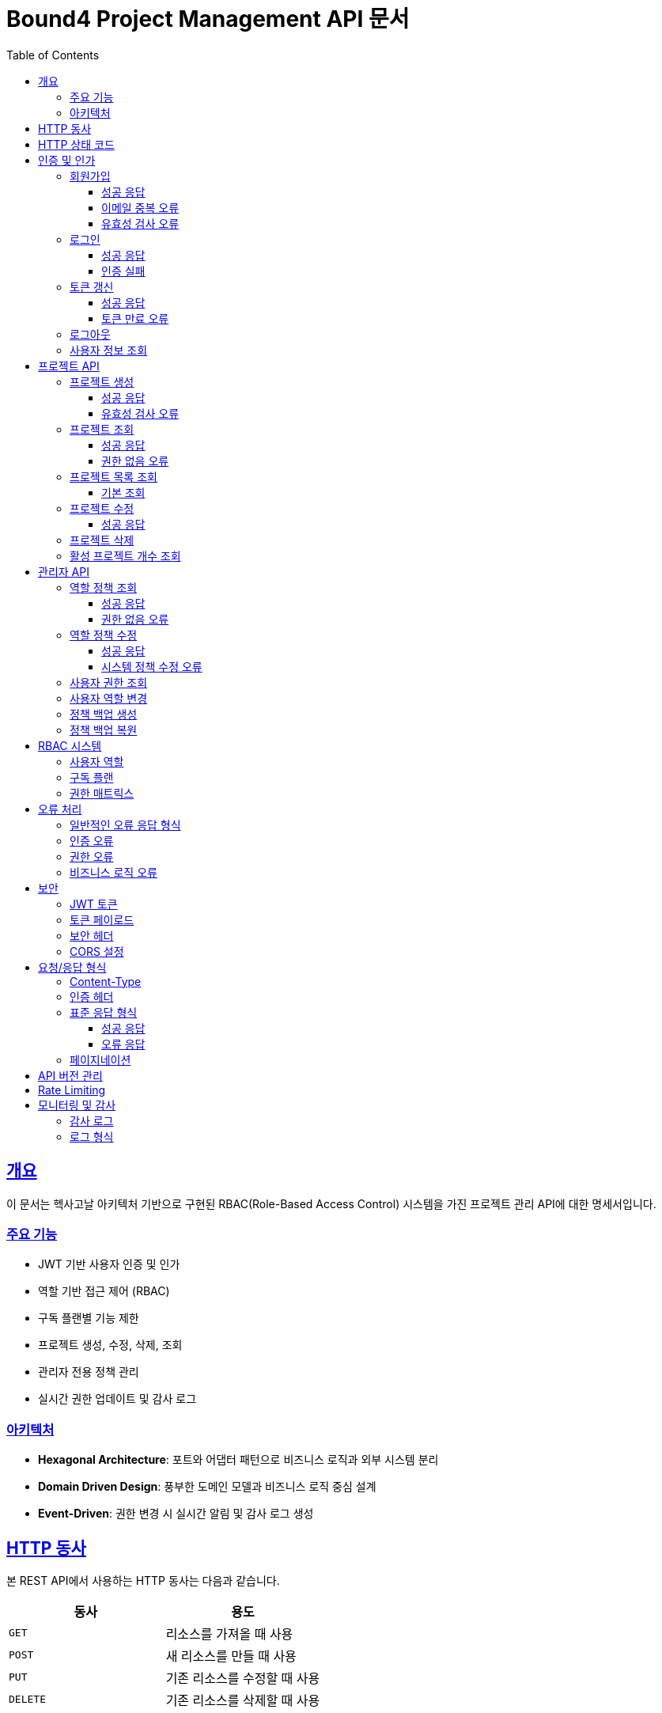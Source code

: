 = Bound4 Project Management API 문서
:doctype: book
:icons: font
:source-highlighter: highlightjs
:toc: left
:toclevels: 3
:sectlinks:

[[overview]]
== 개요

이 문서는 헥사고날 아키텍처 기반으로 구현된 RBAC(Role-Based Access Control) 시스템을 가진 프로젝트 관리 API에 대한 명세서입니다.

=== 주요 기능

* JWT 기반 사용자 인증 및 인가
* 역할 기반 접근 제어 (RBAC)
* 구독 플랜별 기능 제한
* 프로젝트 생성, 수정, 삭제, 조회
* 관리자 전용 정책 관리
* 실시간 권한 업데이트 및 감사 로그

=== 아키텍처

* **Hexagonal Architecture**: 포트와 어댑터 패턴으로 비즈니스 로직과 외부 시스템 분리
* **Domain Driven Design**: 풍부한 도메인 모델과 비즈니스 로직 중심 설계
* **Event-Driven**: 권한 변경 시 실시간 알림 및 감사 로그 생성

[[http-verbs]]
== HTTP 동사

본 REST API에서 사용하는 HTTP 동사는 다음과 같습니다.

|===
| 동사 | 용도

| `GET`
| 리소스를 가져올 때 사용

| `POST`
| 새 리소스를 만들 때 사용

| `PUT`
| 기존 리소스를 수정할 때 사용

| `DELETE`
| 기존 리소스를 삭제할 때 사용
|===

[[http-status-codes]]
== HTTP 상태 코드

본 REST API에서 사용하는 HTTP 상태 코드는 다음과 같습니다.

|===
| 상태 코드 | 용도

| `200 OK`
| 요청을 성공적으로 처리함

| `201 Created`
| 새 리소스를 성공적으로 생성함

| `204 No Content`
| 요청을 성공적으로 처리했지만 반환할 콘텐츠가 없음

| `400 Bad Request`
| 잘못된 요청

| `401 Unauthorized`
| 인증이 필요함

| `403 Forbidden`
| 권한이 없음

| `404 Not Found`
| 요청한 리소스가 없음

| `409 Conflict`
| 중복된 리소스 또는 비즈니스 규칙 위반

| `500 Internal Server Error`
| 서버 내부 오류
|===

[[authentication]]
== 인증 및 인가

[[auth-register]]
=== 회원가입

사용자가 새 계정을 생성합니다.

==== 성공 응답

operation::register[snippets='request-fields,response-fields,http-request,http-response']

==== 이메일 중복 오류

operation::register_DuplicateEmail[snippets='request-fields,response-fields,http-request,http-response']

==== 유효성 검사 오류

operation::register_ValidationError[snippets='request-fields,response-fields,http-request,http-response']

[[auth-login]]
=== 로그인

사용자 인증을 통해 JWT 토큰을 발급받습니다.

==== 성공 응답

operation::login[snippets='request-fields,response-fields,http-request,http-response']

==== 인증 실패

operation::login_InvalidCredentials[snippets='request-fields,response-fields,http-request,http-response']

[[auth-refresh]]
=== 토큰 갱신

리프레시 토큰을 사용하여 새로운 액세스 토큰을 발급받습니다.

==== 성공 응답

operation::refreshToken[snippets='request-fields,response-fields,http-request,http-response']

==== 토큰 만료 오류

operation::refreshToken_ExpiredToken[snippets='request-fields,response-fields,http-request,http-response']

[[auth-logout]]
=== 로그아웃

사용자 세션을 종료하고 토큰을 무효화합니다.

operation::logout[snippets='request-headers,response-fields,http-request,http-response']

[[auth-me]]
=== 사용자 정보 조회

현재 로그인한 사용자의 정보를 조회합니다.

operation::getUserInfo[snippets='request-headers,response-fields,http-request,http-response']

[[projects]]
== 프로젝트 API

[[projects-create]]
=== 프로젝트 생성

새로운 프로젝트를 생성합니다. 구독 플랜에 따라 생성 가능한 프로젝트 수가 제한됩니다.

* **BASIC 플랜**: 최대 1개 프로젝트
* **PRO 플랜**: 최대 5개 프로젝트

==== 성공 응답

operation::createProject[snippets='request-headers,request-fields,response-fields,http-request,http-response']

==== 유효성 검사 오류

operation::createProject_ValidationError[snippets='request-headers,request-fields,response-fields,http-request,http-response']

[[projects-get]]
=== 프로젝트 조회

특정 프로젝트의 상세 정보를 조회합니다.

==== 성공 응답

operation::getProject[snippets='request-headers,path-parameters,response-fields,http-request,http-response']

==== 권한 없음 오류

operation::getProject_Forbidden[snippets='request-headers,path-parameters,response-fields,http-request,http-response']

[[projects-list]]
=== 프로젝트 목록 조회

사용자의 프로젝트 목록을 페이지네이션으로 조회합니다.

==== 기본 조회

operation::getProjects[snippets='request-headers,query-parameters,response-fields,http-request,http-response']

[[projects-update]]
=== 프로젝트 수정

기존 프로젝트의 정보를 수정합니다.

==== 성공 응답

operation::updateProject[snippets='request-headers,path-parameters,request-fields,response-fields,http-request,http-response']

[[projects-delete]]
=== 프로젝트 삭제

프로젝트를 삭제합니다. 실제로는 상태를 ARCHIVED로 변경하는 소프트 삭제가 수행됩니다.

operation::deleteProject[snippets='request-headers,path-parameters,http-request,http-response']

[[projects-count]]
=== 활성 프로젝트 개수 조회

사용자의 활성 프로젝트 개수를 조회합니다.

operation::getActiveProjectCount[snippets='request-headers,response-fields,http-request,http-response']

[[admin]]
== 관리자 API

관리자(A 역할) 전용 API로, 시스템 전체의 권한 정책을 관리할 수 있습니다.

[[admin-policies]]
=== 역할 정책 조회

현재 설정된 모든 역할 정책을 조회합니다.

==== 성공 응답

operation::getRolePolicies[snippets='request-headers,response-fields,http-request,http-response']

==== 권한 없음 오류

operation::getRolePolicies_Forbidden[snippets='request-headers,response-fields,http-request,http-response']

[[admin-policies-update]]
=== 역할 정책 수정

특정 역할의 권한 정책을 수정합니다. 시스템 정책은 수정할 수 없습니다.

==== 성공 응답

operation::updateRolePolicy[snippets='request-headers,request-fields,response-fields,http-request,http-response']

==== 시스템 정책 수정 오류

operation::updateRolePolicy_SystemPolicyError[snippets='request-headers,request-fields,response-fields,http-request,http-response']

[[admin-user-permissions]]
=== 사용자 권한 조회

특정 사용자의 권한 정보를 상세히 조회합니다.

operation::getUserPermissions[snippets='request-headers,path-parameters,response-fields,http-request,http-response']

[[admin-user-role]]
=== 사용자 역할 변경

사용자의 역할을 변경합니다. 변경 시 감사 로그가 생성되고 해당 사용자에게 알림이 전송됩니다.

operation::updateUserRole[snippets='request-headers,path-parameters,request-fields,response-fields,http-request,http-response']

[[admin-backup]]
=== 정책 백업 생성

현재 권한 정책의 백업을 생성합니다.

operation::createPolicyBackup[snippets='request-headers,response-fields,http-request,http-response']

[[admin-restore]]
=== 정책 백업 복원

이전에 생성한 백업으로부터 정책을 복원합니다.

operation::restorePolicyBackup[snippets='request-headers,path-parameters,response-fields,http-request,http-response']

[[rbac-system]]
== RBAC 시스템

=== 사용자 역할

|===
| 역할 | 설명 | 권한

| `A` (관리자)
| 시스템 관리자
| 모든 리소스에 대한 전체 권한

| `B` (프리미엄)
| 프리미엄 사용자
| 프로젝트 생성, 수정, 삭제, 다른 사용자 프로젝트 읽기 권한

| `C` (표준)
| 표준 사용자
| 본인 프로젝트 생성, 수정, 읽기 권한

| `D` (기본)
| 기본 사용자
| 본인 프로젝트 읽기 권한만 가능
|===

=== 구독 플랜

|===
| 플랜 | 최대 프로젝트 수 | 추가 기능

| `BASIC`
| 1개
| 기본 기능

| `PRO`
| 5개
| 고급 기능, 다른 사용자 프로젝트 접근
|===

=== 권한 매트릭스

|===
| 리소스/액션 | A (관리자) | B (프리미엄) | C (표준) | D (기본)

| PROJECT:CREATE
| ✓
| ✓
| ✓
| ✗

| PROJECT:READ
| ✓
| ✓
| ✓
| ✓

| PROJECT:UPDATE
| ✓
| ✓
| ✓ (본인만)
| ✗

| PROJECT:DELETE
| ✓
| ✓
| ✗
| ✗

| USER:READ
| ✓
| ✓ (제한적)
| ✗
| ✗

| USER:MANAGE
| ✓
| ✗
| ✗
| ✗

| SYSTEM:MANAGE
| ✓
| ✗
| ✗
| ✗

| ROLE_POLICY:MANAGE
| ✓
| ✗
| ✗
| ✗
|===

[[error-handling]]
== 오류 처리

=== 일반적인 오류 응답 형식

모든 오류 응답은 다음과 같은 형식을 따릅니다:

[source,json]
----
{
  "success": false,
  "error": "ERROR_CODE",
  "message": "오류 메시지",
  "timestamp": "2024-11-24T10:30:00Z"
}
----

=== 인증 오류

|===
| HTTP 상태 | 오류 메시지 | 설명

| `401 Unauthorized`
| "인증이 필요합니다."
| JWT 토큰이 없거나 유효하지 않음

| `401 Unauthorized`
| "만료된 토큰입니다."
| JWT 토큰이 만료됨

| `401 Unauthorized`
| "잘못된 토큰 형식입니다."
| JWT 토큰 형식이 올바르지 않음
|===

=== 권한 오류

|===
| HTTP 상태 | 오류 메시지 | 설명

| `403 Forbidden`
| "권한이 없습니다."
| 해당 리소스에 대한 접근 권한 없음

| `403 Forbidden`
| "관리자 권한이 필요합니다."
| 관리자 전용 기능에 일반 사용자가 접근

| `403 Forbidden`
| "{PLAN} 플랜 이상이 필요합니다."
| 구독 플랜이 요구사항에 미치지 못함

| `403 Forbidden`
| "최대 {count}개의 프로젝트만 생성할 수 있습니다."
| 구독 플랜의 프로젝트 생성 제한 초과
|===

=== 비즈니스 로직 오류

|===
| HTTP 상태 | 오류 메시지 | 설명

| `400 Bad Request`
| "이미 존재하는 이메일입니다."
| 회원가입 시 이메일 중복

| `400 Bad Request`
| "같은 이름의 프로젝트가 이미 존재합니다."
| 프로젝트 이름 중복

| `400 Bad Request`
| "시스템 정책은 수정할 수 없습니다."
| 시스템 보호 정책 수정 시도

| `400 Bad Request`
| "이미 동일한 역할입니다."
| 동일한 역할로 변경 시도

| `404 Not Found`
| "사용자를 찾을 수 없습니다."
| 존재하지 않는 사용자 ID

| `404 Not Found`
| "프로젝트를 찾을 수 없습니다."
| 존재하지 않는 프로젝트 ID

| `404 Not Found`
| "백업을 찾을 수 없습니다."
| 존재하지 않는 백업 ID
|===

[[security]]
== 보안

=== JWT 토큰

* **알고리즘**: HS256
* **액세스 토큰 만료**: 1시간
* **리프레시 토큰 만료**: 7일
* **토큰 구성**: Header.Payload.Signature

=== 토큰 페이로드

[source,json]
----
{
  "sub": "user@example.com",
  "userId": 1,
  "role": "ROLE_C",
  "subscriptionPlan": "PLAN_BASIC",
  "iat": 1700000000,
  "exp": 1700003600
}
----

=== 보안 헤더

모든 응답에는 다음 보안 헤더가 포함됩니다:

* `X-Content-Type-Options: nosniff`
* `X-Frame-Options: DENY`
* `X-XSS-Protection: 0`
* `Referrer-Policy: strict-origin-when-cross-origin`

=== CORS 설정

* **허용 Origin**: `http://localhost:3000`, `https://bound4.com`
* **허용 Methods**: `GET`, `POST`, `PUT`, `DELETE`, `OPTIONS`
* **허용 Headers**: 모든 헤더
* **Credentials**: 허용

[[request-response-format]]
== 요청/응답 형식

=== Content-Type

* **요청**: `application/json`
* **응답**: `application/json`

=== 인증 헤더

모든 보호된 엔드포인트는 다음 헤더가 필요합니다:

[source,http]
----
Authorization: Bearer {jwt_token}
----

=== 표준 응답 형식

모든 API 응답은 다음과 같은 표준 형식을 따릅니다:

==== 성공 응답

[source,json]
----
{
  "success": true,
  "data": {
    // 실제 데이터
  },
  "message": null,
  "timestamp": "2024-11-24T10:30:00Z"
}
----

==== 오류 응답

[source,json]
----
{
  "success": false,
  "error": "ERROR_CODE",
  "message": "오류 메시지",
  "timestamp": "2024-11-24T10:30:00Z"
}
----

=== 페이지네이션

목록 조회 API는 Spring Data의 `Page` 인터페이스를 사용합니다:

[source,json]
----
{
  "success": true,
  "data": {
    "content": [
      // 실제 데이터 배열
    ],
    "pageable": {
      "sort": {
        "empty": false,
        "sorted": true,
        "unsorted": false
      },
      "offset": 0,
      "pageSize": 10,
      "pageNumber": 0,
      "paged": true,
      "unpaged": false
    },
    "totalPages": 5,
    "totalElements": 50,
    "last": false,
    "size": 10,
    "number": 0,
    "sort": {
      "empty": false,
      "sorted": true,
      "unsorted": false
    },
    "numberOfElements": 10,
    "first": true,
    "empty": false
  },
  "message": null,
  "timestamp": "2024-11-24T10:30:00Z"
}
----

[[api-versioning]]
== API 버전 관리

현재 API 버전: `v1`

모든 API 엔드포인트는 `/api/` 접두사를 사용합니다.

향후 버전 업그레이드 시에는 `/api/v2/` 형식으로 네임스페이스를 분리할 예정입니다.

[[rate-limiting]]
== Rate Limiting

현재 구현되지 않았지만, 향후 다음과 같은 제한을 계획하고 있습니다:

* **일반 사용자**: 분당 100회 요청
* **프리미엄 사용자**: 분당 200회 요청
* **관리자**: 제한 없음

[[monitoring]]
== 모니터링 및 감사

=== 감사 로그

모든 중요한 작업은 감사 로그로 기록됩니다:

* 사용자 역할 변경
* 권한 정책 수정
* 프로젝트 생성/삭제
* 로그인/로그아웃

=== 로그 형식

[source,json]
----
{
  "id": 1,
  "adminUserId": 1,
  "adminEmail": "admin@example.com",
  "targetUserId": 2,
  "targetEmail": "user@example.com",
  "actionType": "USER_ROLE_CHANGE",
  "description": "사용자 역할을 C에서 B로 변경",
  "reason": "우수한 성과로 인한 승급",
  "createdAt": "2024-11-24T10:30:00Z"
}
----
